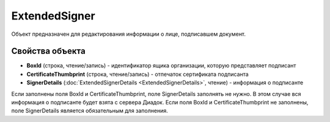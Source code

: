 ExtendedSigner
==============

Объект предназначен для редактирования информации о лице, подписавшем документ.


Свойства объекта
----------------

- **BoxId** (строка, чтение/запись) - идентификатор ящика организации, которую представляет подписант

- **CertificateThumbprint** (строка, чтение/запись) - отпечаток сертификата подписанта

- **SignerDetails** (:doc:`ExtendedSignerDetails <ExtendedSignerDetails>`, чтение) - информация о подписанте

Если заполнены поля BoxId и CertificateThumbprint, поле SignerDetails заполнять не нужно. В этом случае вся информация о подписанте будет взята с сервера Диадок.
Если поля BoxId и CertificateThumbprint не заполнены, поле SignerDetails является обязательным для заполнения.

